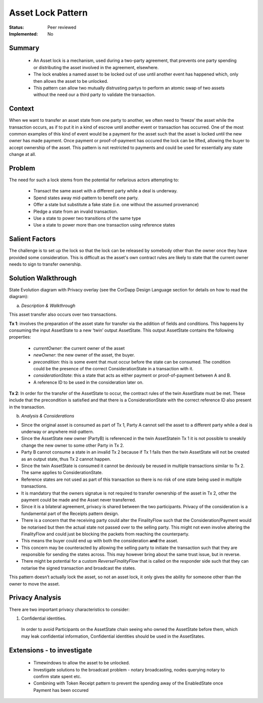 ======================
Asset Lock Pattern
======================

:Status: Peer reviewed
:Implemented: No

-------
Summary
-------

    - An Asset lock is a mechanism, used during a two-party agreement, that prevents one party spending or distributing the asset involved in the agreement, elsewhere.

    - The lock enables a named asset to be locked out of use until another event has happened which, only then allows the asset to be unlocked.

    - This pattern can allow two mutually distrusting partys to perform an atomic swap of two assets without the need our a third party to validate the transaction.

-------
Context
-------

When we want to transfer an asset state from one party to another, we often need to ‘freeze’ the asset while the transaction occurs, as if to put it in a kind of escrow until another event or transaction has occurred.
One of the most common examples of this kind of event would be a payment for the asset such that the asset is locked until the new owner has made payment. Once payment or proof-of-payment has occured the lock can be lifted, allowing the buyer to accept ownership of the asset. This pattern is not restricted to payments and could be used for essentially any state change at all.

-------
Problem
-------

The need for such a lock stems from the potential for nefarious actors attempting to:

    - Transact the same asset with a different party while a deal is underway.
    - Spend states away mid-pattern to benefit one party.
    - Offer a state but substitute a fake state (i.e. one without the assumed provenance)
    - Pledge a state from an invalid transaction.
    - Use a state to power two transitions of the same type
    - Use a state to power more than one transaction using reference states

---------------
Salient Factors
---------------

The challenge is to set up the lock so that the lock can be released by somebody other than the owner once they have provided some consideration.
This is difficult as the asset's own contract rules are likely to state that the current owner needs to sign to transfer ownership.

------------------------
Solution Walkthrough
------------------------

State Evolution diagram with Privacy overlay (see the CorDapp Design Language section for details on how to read the diagram):

a) *Description & Walkthrough*

.. image:: resources/Asset-Lock-option-3.png
  :width: 80%
  :align: center

This asset transfer also occurs over two transactions.

**Tx 1**: involves the preparation of the asset state for transfer via the addition of fields and conditions. This happens by consuming the input AssetState to a new ‘twin’ output AssetState. This output AssetState contains the following properties:


    - `currentOwner`: the current owner of the asset
    - `newOwner`: the new owner of the asset, the buyer.
    - `precondition`: this is some event that must occur before the state can be consumed. The condition could be the presence of the correct ConsiderationState in a transaction with it.
    - `considerationState`: this a state that acts as either payment or proof-of-payment between A and B.
    - A reference ID to be used in the consideration later on.

**Tx 2**: In order for the transfer of the AssetState to occur, the contract rules of the twin AssetState must be met. These include that the precondition is satisfied and that there is a ConsiderationState with the correct reference ID also present in the transaction.


b. *Analysis & Considerations*

- Since the original asset is consumed as part of Tx 1, Party A cannot sell the asset to a different party while a deal is underway or anywhere mid-pattern.
- Since the AssetState new owner (PartyB) is referenced in the twin AssetStatein Tx 1 it is not possible to sneakily change the new owner to some other Party in Tx 2.
- Party B cannot consume a state in an invalid Tx 2 because if Tx 1 fails then the twin AssetState will not be created as an output state, thus Tx 2 cannot happen.
- Since the twin AssetState is consumed it cannot be deviously be reused in multiple transactions similar to Tx 2. The same applies to ConsiderationState.
- Reference states are not used as part of this transaction so there is no risk of one state being used in multiple transactions.
- It is mandatory that the owners signatue is not required to transfer ownership of the asset in Tx 2, other the payment could be made and the Asset never transferred.
- Since it is a bilateral agreement, privacy is shared between the two participants. Privacy of the consideration is a fundamental part of the Receipts pattern design.


- There is a concern that the receiving party could alter the FinalityFlow such that the Consideration/Payment would be notarised but then the actual state not passed over to the selling party. This might not even involve altering the FinalityFlow and could just be blocking the packets from reaching the counterparty.
- This means the buyer could end up with both the consideration **and** the asset.
- This concern may be counteracted by allowing the selling party to initiate the transaction such that they are responsible for sending the states across. This may however bring about the same trust issue, but in reverse.
- There might be potential for a custom *ReverseFinalityFlow* that is called on the responder side such that they can notarise the signed transaction and broadcast the states.


This pattern doesn’t actually lock the asset, so not an asset lock, it only gives the ability for someone other than the owner to move the asset.


----------------
Privacy Analysis
----------------

There are two important privacy characteristics to consider:

1) Confidential identities.

  In order to avoid Participants on the AssetState chain seeing who owned the AssetState before them, which may leak confidential information, Confidential identities should be used in the AssetStates.


---------------------------
Extensions - to investigate
---------------------------
 - Timewindows to allow the asset to be unlocked.
 - Investigate solutions to the broadcast problem - notary broadcasting, nodes querying notary to confirm state spent etc.
 - Combining with Token Receipt pattern to prevent the spending away of the EnabledState once Payment has been occured
